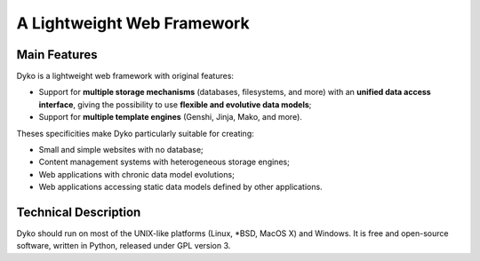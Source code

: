 =============================
 A Lightweight Web Framework
=============================

Main Features
=============

Dyko is a lightweight web framework with original features:

- Support for **multiple storage mechanisms** (databases, filesystems, and
  more) with an **unified data access interface**, giving the possibility to
  use **flexible and evolutive data models**;
- Support for **multiple template engines** (Genshi, Jinja, Mako, and more).

Theses specificities make Dyko particularly suitable for creating:

- Small and simple websites with no database;
- Content management systems with heterogeneous storage engines;
- Web applications with chronic data model evolutions;
- Web applications accessing static data models defined by other applications.

Technical Description
=====================

Dyko should run on most of the UNIX-like platforms (Linux, \*BSD, MacOS X) and
Windows. It is free and open-source software, written in Python, released under
GPL version 3.
